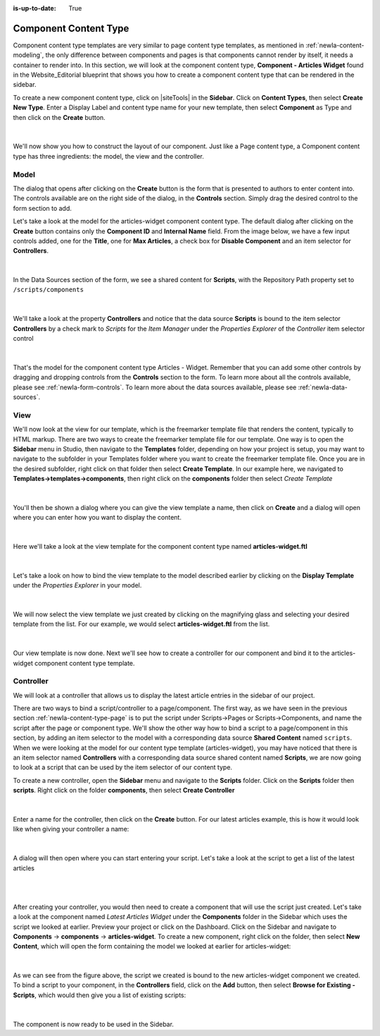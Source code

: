 :is-up-to-date: True

.. index:: Component Content Type

.. _newIa-content-type-component:

======================
Component Content Type
======================

Component content type templates are very similar to page content type templates, as mentioned in :ref:`newIa-content-modeling`, the only difference between components and pages is that components cannot render by itself, it needs a container to render into.  In this section, we will look at the component content type, **Component - Articles Widget** found in the Website_Editorial blueprint that shows you how to create a component content type that can be rendered in the sidebar.

To create a new component content type, click on |siteTools| in the **Sidebar**.  Click on **Content Types**, then select **Create New Type**.  Enter a Display Label and content type name for your new template, then select **Component** as Type and then click on the **Create** button.

.. figure:: /_static/images/templates/templates-component-new.png
    :alt: Template Create New Type Component Dialog
    :width: 50 %
    :align: center

|

We'll now show you how to construct the layout of our component.  Just like a Page content type, a Component content type has three ingredients: the model, the view and the controller.

^^^^^
Model
^^^^^
The dialog that opens after clicking on the **Create** button is the form that is presented to authors to enter content into.  The controls available are on the right side of the dialog, in the **Controls** section.  Simply drag the desired control to the form section to add.

Let's take a look at the model for the articles-widget component content type.  The default dialog after clicking on the **Create** button  contains only the **Component ID** and **Internal Name** field.  From the image below, we have a few input controls added, one for the **Title**, one for **Max Articles**, a check box for **Disable Component** and an item selector for **Controllers**.

.. figure:: /_static/images/templates/templates-comp-articles-widget-model.jpg
    :alt: Template Articles Widget Component Content Type Model
    :width: 95 %
    :align: center

|

In the Data Sources section of the form, we see a shared content for **Scripts**, with the Repository Path property set to ``/scripts/components``

.. figure:: /_static/images/templates/templates-comp-articles-widget-ds.png
    :alt: Template Articles Widget Component Content Type Model Data Source
    :width: 55 %
    :align: center

|

We'll take a look at the property **Controllers** and notice that the data source **Scripts** is bound to the item selector **Controllers** by a check mark to *Scripts* for the *Item Manager* under the *Properties Explorer* of the *Controller* item selector control

.. figure:: /_static/images/templates/templates-comp-bind-ctrl-src.jpg
    :alt: Template Component Bind the Shared Content Data Source to the Item Selector Control
    :width: 95 %
    :align: center

|

That's the model for the component content type Articles - Widget.  Remember that you can add some other controls by dragging and dropping controls from the **Controls** section to the form.  To learn more about all the controls available, please see :ref:`newIa-form-controls`.  To learn more about the data sources available, please see :ref:`newIa-data-sources`.


^^^^
View
^^^^

We'll now look at the view for our template, which is the freemarker template file that renders the content, typically to HTML markup.  There are two ways to create the freemarker template file for our template.  One way is to open the **Sidebar** menu in Studio, then navigate to the **Templates** folder, depending on how your project is setup, you may want to navigate to the subfolder in your Templates folder where you want to create the freemarker template file.  Once you are in the desired subfolder, right click on that folder then select **Create Template**.  In our example here, we navigated to **Templates->templates->components**, then right click on the **components** folder then select *Create Template*

.. figure:: /_static/images/templates/templates-comp-create-controller.png
    :alt: Template Component Create Controller
    :width: 30 %
    :align: center

|

You'll then be shown a dialog where you can give the view template a name, then click on **Create** and a dialog will open where you can enter how you want to display the content.

.. figure:: /_static/images/templates/templates-comp-create-ctrler-dialog.png
    :alt: Template Component Controller
    :width: 40 %
    :align: center

|

Here we'll take a look at the view template for the component content type named **articles-widget.ftl**

.. figure:: /_static/images/templates/templates-comp-view-template.jpg
    :alt: Template Component Controller
    :width: 70 %
    :align: center


|

Let's take a look on how to bind the view template to the model described earlier by clicking on the **Display Template** under the *Properties Explorer* in your model.

.. figure:: /_static/images/templates/templates-comp-bind-view-model.jpg
    :alt: Template Component Bind View to Template
    :width: 95 %
    :align: center


|

We will now select the view template we just created by clicking on the magnifying glass and selecting your desired template from the list.  For our example, we would select **articles-widget.ftl** from the list.

.. figure:: /_static/images/templates/templates-comp-bind-select.jpg
    :alt: Template Component Bind View to Model
    :width: 95 %
    :align: center

|

Our view template is now done.  Next we'll see how to create a controller for our component and bind it to the articles-widget component content type template.


^^^^^^^^^^
Controller
^^^^^^^^^^

We will look at a controller that allows us to display the latest article entries in the sidebar of our project.

There are two ways to bind a script/controller to a page/component.  The first way, as we have seen in the previous section :ref:`newIa-content-type-page` is to put the script under Scripts->Pages or Scripts->Components, and name the script after the page or component type.  We'll show the other way how to bind a script to a page/component in this section, by adding an item selector to the model with a corresponding data source **Shared Content** named ``scripts``.  When we were looking at the model for our content type template (articles-widget), you may have noticed that there is an item selector named **Controllers** with a corresponding data source shared content named **Scripts**, we are now going to look at a script that can be used by the item selector of our content type.

To create a new controller, open the **Sidebar** menu and navigate to the **Scripts** folder.  Click on the **Scripts** folder then **scripts**.  Right click on the folder **components**, then select **Create Controller**

.. figure:: /_static/images/templates/templates-component-create-controller.png
    :alt: Template Component Create Controller
	:align: center
    :width: 35%

|

Enter a name for the controller, then click on the **Create** button.  For our latest articles example, this is how it would look like when giving your controller a name:

.. figure:: /_static/images/templates/templates-dialog-create-controller.jpg
    :alt: Template Dialog Create Controller
    :align: center
    :width: 40%

|

A dialog will then open where you can start entering your script.  Let's take a look at the script to get a list of the latest articles

.. figure:: /_static/images/templates/templates-input-script-controller.jpg
    :alt: Template Controller Script
	:align: center
    :width: 65%

|

.. code-block:: groovy
    :linenos:

    import org.craftercms.sites.editorial.SearchHelper
    import org.craftercms.sites.editorial.ProfileUtils

    def segment = ProfileUtils.getSegment(profile, siteItemService)
    def searchHelper = new SearchHelper(searchService, urlTransformationService)
    def articles = searchHelper.searchArticles(false, null, segment, 0, 2)

    templateModel.articles = articles

|

After creating your controller, you would then need to create a component that will use the script just created.  Let's take a look at the component named *Latest Articles Widget* under the **Components** folder in the Sidebar which uses the script we looked at earlier.  Preview your project or click on the Dashboard.  Click on the Sidebar and navigate to **Components** -> **components** -> **articles-widget**.  To create a new component, right click on the folder, then select **New Content**, which will open the form containing the model we looked at earlier for articles-widget:

.. figure:: /_static/images/templates/templates-comp-articles-widget.jpg
    :alt: Template Create New Type Component Dialog
    :width: 75 %
    :align: center

|

As we can see from the figure above, the script we created is bound to the new articles-widget component we created.  To bind a script to your component, in the **Controllers** field, click on the **Add** button, then select **Browse for Existing - Scripts**, which would then give you a list of existing scripts:

.. figure:: /_static/images/templates/templates-comp-bind-select.jpg
    :alt: Template Create New Type Component Dialog
    :width: 75 %
    :align: center

|

The component is now ready to be used in the Sidebar.
